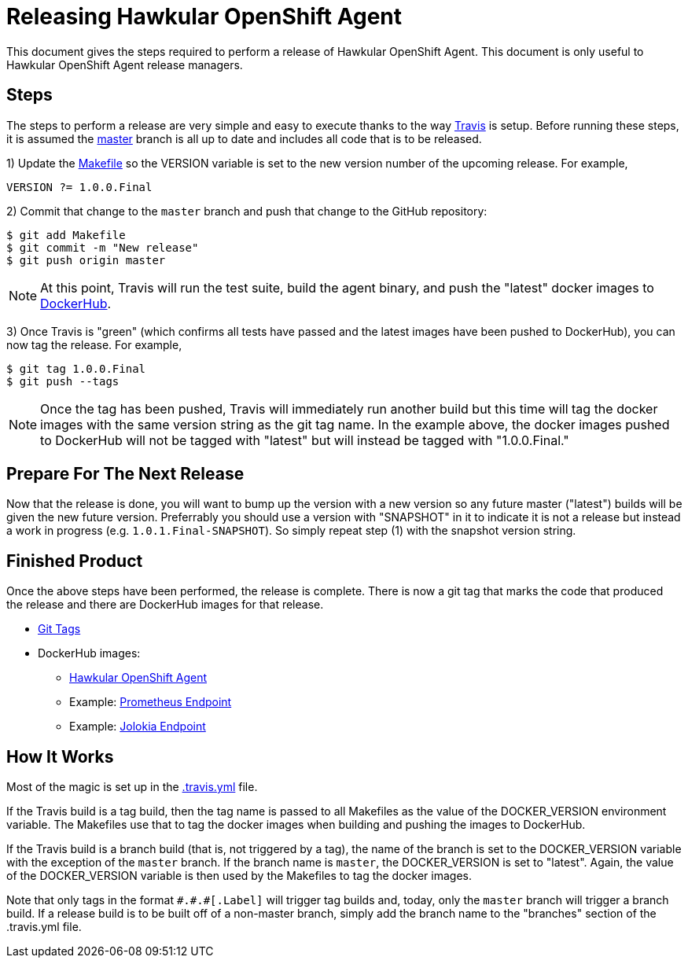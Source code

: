 = Releasing Hawkular OpenShift Agent

This document gives the steps required to perform a release of Hawkular OpenShift Agent. This document is only useful to Hawkular OpenShift Agent release managers.

== Steps

The steps to perform a release are very simple and easy to execute thanks to the way link:.travis.yml[Travis] is setup.
Before running these steps, it is assumed the link:https://github.com/hawkular/hawkular-openshift-agent/tree/master[master] branch is all up to date and includes all code that is to be released.

1) Update the link:Makefile[] so the VERSION variable is set to the new version number of the upcoming release. For example,

```
VERSION ?= 1.0.0.Final
```

2) Commit that change to the `master` branch and push that change to the GitHub repository:

```
$ git add Makefile
$ git commit -m "New release"
$ git push origin master
```

NOTE: At this point, Travis will run the test suite, build the agent binary, and push the "latest" docker images to link:https://hub.docker.com/r/hawkular[DockerHub].

3) Once Travis is "green" (which confirms all tests have passed and the latest images have been pushed to DockerHub), you can now tag the release. For example,

```
$ git tag 1.0.0.Final
$ git push --tags
```

NOTE: Once the tag has been pushed, Travis will immediately run another build but this time will tag the docker images with the same version string as the git tag name.
In the example above, the docker images pushed to DockerHub will not be tagged with "latest" but will instead be tagged with "1.0.0.Final."

== Prepare For The Next Release

Now that the release is done, you will want to bump up the version with a new version so any future master ("latest") builds will be given the new future version. Preferrably you should use a version with "SNAPSHOT" in it to indicate it is not a release but instead a work in progress (e.g. `1.0.1.Final-SNAPSHOT`). So simply repeat step (1) with the snapshot version string.

== Finished Product

Once the above steps have been performed, the release is complete.
There is now a git tag that marks the code that produced the release and there are DockerHub images for that release.

* link:https://github.com/hawkular/hawkular-openshift-agent/tags[Git Tags]
* DockerHub images:
** link:https://hub.docker.com/r/hawkular/hawkular-openshift-agent/tags/[Hawkular OpenShift Agent]
** Example: link:https://hub.docker.com/r/hawkular/hawkular-openshift-agent-example-prometheus-python/tags/[Prometheus Endpoint]
** Example: link:https://hub.docker.com/r/hawkular/hawkular-openshift-agent-example-jolokia-wildfly/tags/[Jolokia Endpoint]

== How It Works

Most of the magic is set up in the link:.travis.yml[] file.

If the Travis build is a tag build, then the tag name is passed
to all Makefiles as the value of the DOCKER_VERSION environment variable. The Makefiles use that to tag the docker images
when building and pushing the images to DockerHub.

If the Travis build is a branch build (that is, not triggered by a tag), the name of the branch is set to the DOCKER_VERSION variable
with the exception of the `master` branch. If the branch name is `master`, the DOCKER_VERSION is set to "latest".
Again, the value of the DOCKER_VERSION variable is then used by the Makefiles to tag the docker images.

Note that only tags in the format `\#.#.#[.Label]` will trigger tag builds and, today, only the `master` branch will trigger a branch build.
If a release build is to be built off of a non-master branch, simply add the branch name to the "branches" section of the .travis.yml file.
